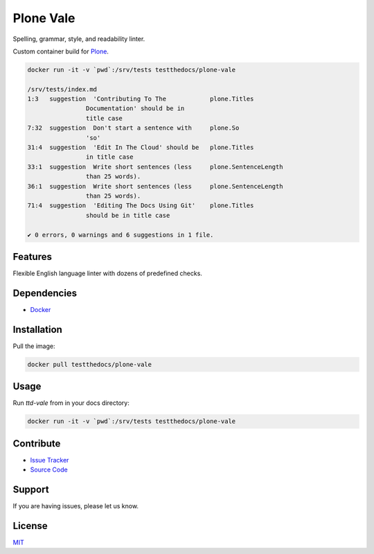 ==========
Plone Vale
==========

Spelling, grammar, style, and readability linter.

Custom container build for `Plone <https://plone.org>`_.


.. code-block:: shell

   docker run -it -v `pwd`:/srv/tests testthedocs/plone-vale

   /srv/tests/index.md
   1:3   suggestion  'Contributing To The            plone.Titles
                   Documentation' should be in
                   title case
   7:32  suggestion  Don't start a sentence with     plone.So
                   'so'
   31:4  suggestion  'Edit In The Cloud' should be   plone.Titles
                   in title case
   33:1  suggestion  Write short sentences (less     plone.SentenceLength
                   than 25 words).
   36:1  suggestion  Write short sentences (less     plone.SentenceLength
                   than 25 words).
   71:4  suggestion  'Editing The Docs Using Git'    plone.Titles
                   should be in title case

   ✔ 0 errors, 0 warnings and 6 suggestions in 1 file.


Features
========

Flexible English language linter with dozens of predefined checks.


Dependencies
============

- `Docker <https://docker.com>`_


Installation
============

Pull the image:

.. code-block:: shell

   docker pull testthedocs/plone-vale

Usage
=====

Run `ttd-vale` from in your docs directory:

.. code-block:: shell

   docker run -it -v `pwd`:/srv/tests testthedocs/plone-vale


Contribute
==========

- `Issue Tracker <https://github.com/testthedocs/plone-vale/issues>`_
- `Source Code <https://github.com/testthedocs/plone-vale/tree/master/ttd-vale>`_


Support
=======

If you are having issues, please let us know.


License
=======

`MIT <https://choosealicense.com/licenses/mit/>`_
 
